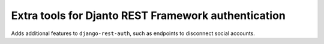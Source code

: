 .. coding=utf-8

Extra tools for Djanto REST Framework authentication
====================================================

Adds additional features to ``django-rest-auth``, such as endpoints to
disconnect social accounts.